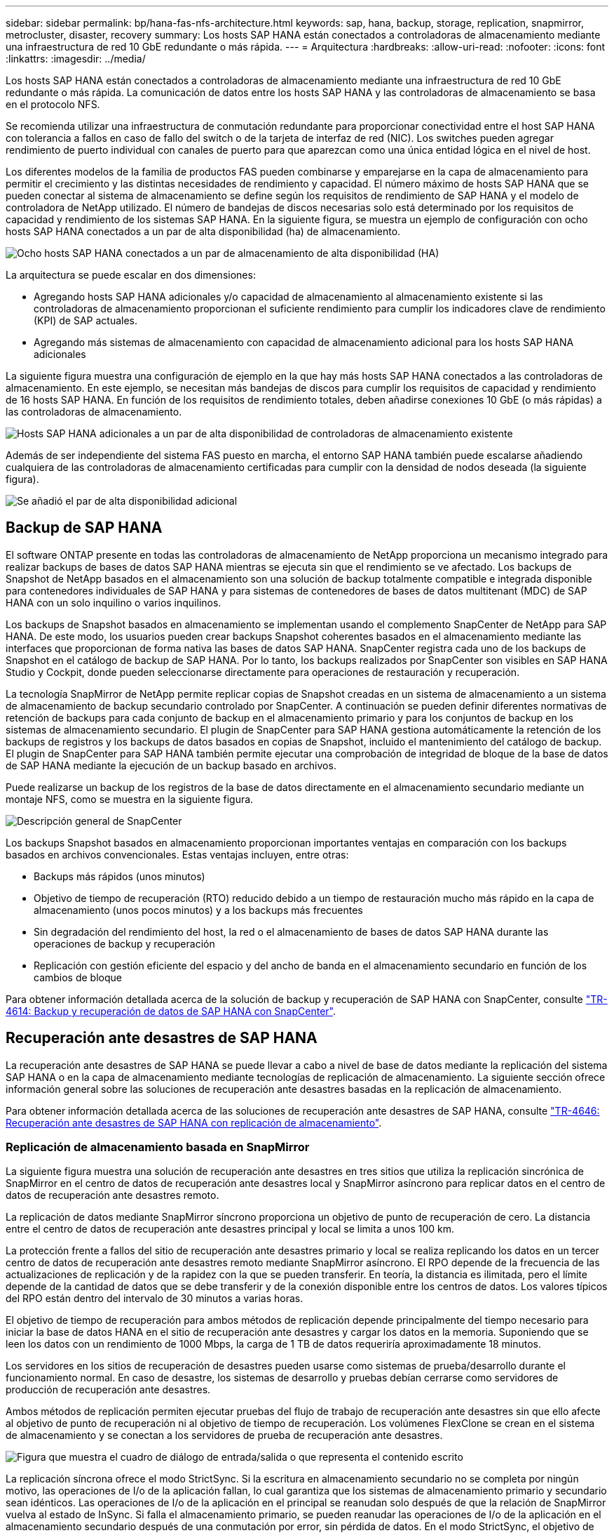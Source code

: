 ---
sidebar: sidebar 
permalink: bp/hana-fas-nfs-architecture.html 
keywords: sap, hana, backup, storage, replication, snapmirror, metrocluster, disaster, recovery 
summary: Los hosts SAP HANA están conectados a controladoras de almacenamiento mediante una infraestructura de red 10 GbE redundante o más rápida. 
---
= Arquitectura
:hardbreaks:
:allow-uri-read: 
:nofooter: 
:icons: font
:linkattrs: 
:imagesdir: ../media/


[role="lead"]
Los hosts SAP HANA están conectados a controladoras de almacenamiento mediante una infraestructura de red 10 GbE redundante o más rápida. La comunicación de datos entre los hosts SAP HANA y las controladoras de almacenamiento se basa en el protocolo NFS.

Se recomienda utilizar una infraestructura de conmutación redundante para proporcionar conectividad entre el host SAP HANA con tolerancia a fallos en caso de fallo del switch o de la tarjeta de interfaz de red (NIC). Los switches pueden agregar rendimiento de puerto individual con canales de puerto para que aparezcan como una única entidad lógica en el nivel de host.

Los diferentes modelos de la familia de productos FAS pueden combinarse y emparejarse en la capa de almacenamiento para permitir el crecimiento y las distintas necesidades de rendimiento y capacidad. El número máximo de hosts SAP HANA que se pueden conectar al sistema de almacenamiento se define según los requisitos de rendimiento de SAP HANA y el modelo de controladora de NetApp utilizado. El número de bandejas de discos necesarias solo está determinado por los requisitos de capacidad y rendimiento de los sistemas SAP HANA. En la siguiente figura, se muestra un ejemplo de configuración con ocho hosts SAP HANA conectados a un par de alta disponibilidad (ha) de almacenamiento.

image:saphana-fas-nfs_image2.png["Ocho hosts SAP HANA conectados a un par de almacenamiento de alta disponibilidad (HA)"]

La arquitectura se puede escalar en dos dimensiones:

* Agregando hosts SAP HANA adicionales y/o capacidad de almacenamiento al almacenamiento existente si las controladoras de almacenamiento proporcionan el suficiente rendimiento para cumplir los indicadores clave de rendimiento (KPI) de SAP actuales.
* Agregando más sistemas de almacenamiento con capacidad de almacenamiento adicional para los hosts SAP HANA adicionales


La siguiente figura muestra una configuración de ejemplo en la que hay más hosts SAP HANA conectados a las controladoras de almacenamiento. En este ejemplo, se necesitan más bandejas de discos para cumplir los requisitos de capacidad y rendimiento de 16 hosts SAP HANA. En función de los requisitos de rendimiento totales, deben añadirse conexiones 10 GbE (o más rápidas) a las controladoras de almacenamiento.

image:saphana-fas-nfs_image4.png["Hosts SAP HANA adicionales a un par de alta disponibilidad de controladoras de almacenamiento existente"]

Además de ser independiente del sistema FAS puesto en marcha, el entorno SAP HANA también puede escalarse añadiendo cualquiera de las controladoras de almacenamiento certificadas para cumplir con la densidad de nodos deseada (la siguiente figura).

image:saphana-fas-nfs_image5a.png["Se añadió el par de alta disponibilidad adicional"]



== Backup de SAP HANA

El software ONTAP presente en todas las controladoras de almacenamiento de NetApp proporciona un mecanismo integrado para realizar backups de bases de datos SAP HANA mientras se ejecuta sin que el rendimiento se ve afectado. Los backups de Snapshot de NetApp basados en el almacenamiento son una solución de backup totalmente compatible e integrada disponible para contenedores individuales de SAP HANA y para sistemas de contenedores de bases de datos multitenant (MDC) de SAP HANA con un solo inquilino o varios inquilinos.

Los backups de Snapshot basados en almacenamiento se implementan usando el complemento SnapCenter de NetApp para SAP HANA. De este modo, los usuarios pueden crear backups Snapshot coherentes basados en el almacenamiento mediante las interfaces que proporcionan de forma nativa las bases de datos SAP HANA. SnapCenter registra cada uno de los backups de Snapshot en el catálogo de backup de SAP HANA. Por lo tanto, los backups realizados por SnapCenter son visibles en SAP HANA Studio y Cockpit, donde pueden seleccionarse directamente para operaciones de restauración y recuperación.

La tecnología SnapMirror de NetApp permite replicar copias de Snapshot creadas en un sistema de almacenamiento a un sistema de almacenamiento de backup secundario controlado por SnapCenter. A continuación se pueden definir diferentes normativas de retención de backups para cada conjunto de backup en el almacenamiento primario y para los conjuntos de backup en los sistemas de almacenamiento secundario. El plugin de SnapCenter para SAP HANA gestiona automáticamente la retención de los backups de registros y los backups de datos basados en copias de Snapshot, incluido el mantenimiento del catálogo de backup. El plugin de SnapCenter para SAP HANA también permite ejecutar una comprobación de integridad de bloque de la base de datos de SAP HANA mediante la ejecución de un backup basado en archivos.

Puede realizarse un backup de los registros de la base de datos directamente en el almacenamiento secundario mediante un montaje NFS, como se muestra en la siguiente figura.

image:saphana_asa_fc_image5a.png["Descripción general de SnapCenter"]

Los backups Snapshot basados en almacenamiento proporcionan importantes ventajas en comparación con los backups basados en archivos convencionales. Estas ventajas incluyen, entre otras:

* Backups más rápidos (unos minutos)
* Objetivo de tiempo de recuperación (RTO) reducido debido a un tiempo de restauración mucho más rápido en la capa de almacenamiento (unos pocos minutos) y a los backups más frecuentes
* Sin degradación del rendimiento del host, la red o el almacenamiento de bases de datos SAP HANA durante las operaciones de backup y recuperación
* Replicación con gestión eficiente del espacio y del ancho de banda en el almacenamiento secundario en función de los cambios de bloque


Para obtener información detallada acerca de la solución de backup y recuperación de SAP HANA con SnapCenter, consulte link:../backup/hana-br-scs-overview.html["TR-4614: Backup y recuperación de datos de SAP HANA con SnapCenter"^].



== Recuperación ante desastres de SAP HANA

La recuperación ante desastres de SAP HANA se puede llevar a cabo a nivel de base de datos mediante la replicación del sistema SAP HANA o en la capa de almacenamiento mediante tecnologías de replicación de almacenamiento. La siguiente sección ofrece información general sobre las soluciones de recuperación ante desastres basadas en la replicación de almacenamiento.

Para obtener información detallada acerca de las soluciones de recuperación ante desastres de SAP HANA, consulte link:../backup/hana-dr-sr-pdf-link.html["TR-4646: Recuperación ante desastres de SAP HANA con replicación de almacenamiento"^].



=== Replicación de almacenamiento basada en SnapMirror

La siguiente figura muestra una solución de recuperación ante desastres en tres sitios que utiliza la replicación sincrónica de SnapMirror en el centro de datos de recuperación ante desastres local y SnapMirror asíncrono para replicar datos en el centro de datos de recuperación ante desastres remoto.

La replicación de datos mediante SnapMirror síncrono proporciona un objetivo de punto de recuperación de cero. La distancia entre el centro de datos de recuperación ante desastres principal y local se limita a unos 100 km.

La protección frente a fallos del sitio de recuperación ante desastres primario y local se realiza replicando los datos en un tercer centro de datos de recuperación ante desastres remoto mediante SnapMirror asíncrono. El RPO depende de la frecuencia de las actualizaciones de replicación y de la rapidez con la que se pueden transferir. En teoría, la distancia es ilimitada, pero el límite depende de la cantidad de datos que se debe transferir y de la conexión disponible entre los centros de datos. Los valores típicos del RPO están dentro del intervalo de 30 minutos a varias horas.

El objetivo de tiempo de recuperación para ambos métodos de replicación depende principalmente del tiempo necesario para iniciar la base de datos HANA en el sitio de recuperación ante desastres y cargar los datos en la memoria. Suponiendo que se leen los datos con un rendimiento de 1000 Mbps, la carga de 1 TB de datos requeriría aproximadamente 18 minutos.

Los servidores en los sitios de recuperación de desastres pueden usarse como sistemas de prueba/desarrollo durante el funcionamiento normal. En caso de desastre, los sistemas de desarrollo y pruebas debían cerrarse como servidores de producción de recuperación ante desastres.

Ambos métodos de replicación permiten ejecutar pruebas del flujo de trabajo de recuperación ante desastres sin que ello afecte al objetivo de punto de recuperación ni al objetivo de tiempo de recuperación. Los volúmenes FlexClone se crean en el sistema de almacenamiento y se conectan a los servidores de prueba de recuperación ante desastres.

image:saphana-fas-nfs_image7.png["Figura que muestra el cuadro de diálogo de entrada/salida o que representa el contenido escrito"]

La replicación síncrona ofrece el modo StrictSync. Si la escritura en almacenamiento secundario no se completa por ningún motivo, las operaciones de I/o de la aplicación fallan, lo cual garantiza que los sistemas de almacenamiento primario y secundario sean idénticos. Las operaciones de I/o de la aplicación en el principal se reanudan solo después de que la relación de SnapMirror vuelva al estado de InSync. Si falla el almacenamiento primario, se pueden reanudar las operaciones de I/o de la aplicación en el almacenamiento secundario después de una conmutación por error, sin pérdida de datos. En el modo StrictSync, el objetivo de punto de recuperación siempre es cero.



=== Replicación de almacenamiento basada en MetroCluster

En la siguiente figura, se muestra una descripción general de alto nivel de la solución. El cluster de almacenamiento de cada sitio proporciona alta disponibilidad local y se utiliza para la carga de trabajo de producción. Los datos de cada sitio se replican de forma síncrona en la otra ubicación y están disponibles si se produce una conmutación por error ante desastres.

image:saphana_fas_image8.png["IP de NetApp MetroCluster"]
